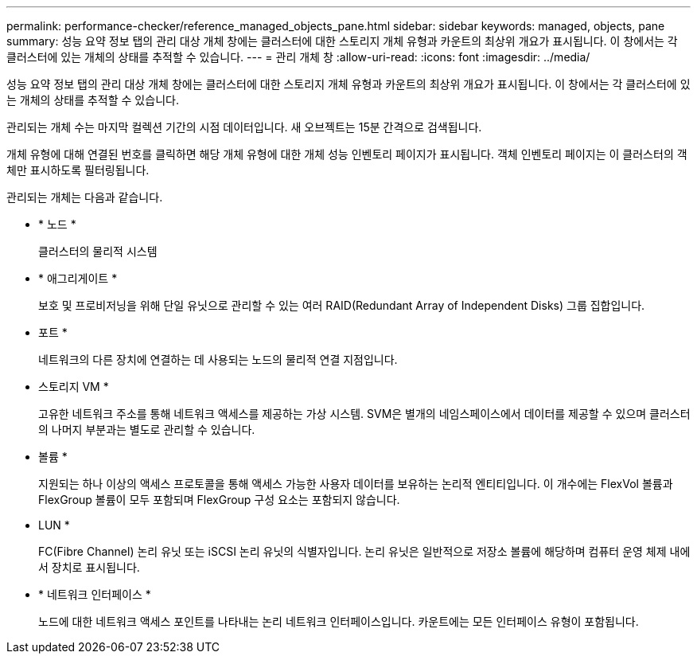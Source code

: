 ---
permalink: performance-checker/reference_managed_objects_pane.html 
sidebar: sidebar 
keywords: managed, objects, pane 
summary: 성능 요약 정보 탭의 관리 대상 개체 창에는 클러스터에 대한 스토리지 개체 유형과 카운트의 최상위 개요가 표시됩니다. 이 창에서는 각 클러스터에 있는 개체의 상태를 추적할 수 있습니다. 
---
= 관리 개체 창
:allow-uri-read: 
:icons: font
:imagesdir: ../media/


[role="lead"]
성능 요약 정보 탭의 관리 대상 개체 창에는 클러스터에 대한 스토리지 개체 유형과 카운트의 최상위 개요가 표시됩니다. 이 창에서는 각 클러스터에 있는 개체의 상태를 추적할 수 있습니다.

관리되는 개체 수는 마지막 컬렉션 기간의 시점 데이터입니다. 새 오브젝트는 15분 간격으로 검색됩니다.

개체 유형에 대해 연결된 번호를 클릭하면 해당 개체 유형에 대한 개체 성능 인벤토리 페이지가 표시됩니다. 객체 인벤토리 페이지는 이 클러스터의 객체만 표시하도록 필터링됩니다.

관리되는 개체는 다음과 같습니다.

* * 노드 *
+
클러스터의 물리적 시스템

* * 애그리게이트 *
+
보호 및 프로비저닝을 위해 단일 유닛으로 관리할 수 있는 여러 RAID(Redundant Array of Independent Disks) 그룹 집합입니다.

* 포트 *
+
네트워크의 다른 장치에 연결하는 데 사용되는 노드의 물리적 연결 지점입니다.

* 스토리지 VM *
+
고유한 네트워크 주소를 통해 네트워크 액세스를 제공하는 가상 시스템. SVM은 별개의 네임스페이스에서 데이터를 제공할 수 있으며 클러스터의 나머지 부분과는 별도로 관리할 수 있습니다.

* 볼륨 *
+
지원되는 하나 이상의 액세스 프로토콜을 통해 액세스 가능한 사용자 데이터를 보유하는 논리적 엔티티입니다. 이 개수에는 FlexVol 볼륨과 FlexGroup 볼륨이 모두 포함되며 FlexGroup 구성 요소는 포함되지 않습니다.

* LUN *
+
FC(Fibre Channel) 논리 유닛 또는 iSCSI 논리 유닛의 식별자입니다. 논리 유닛은 일반적으로 저장소 볼륨에 해당하며 컴퓨터 운영 체제 내에서 장치로 표시됩니다.

* * 네트워크 인터페이스 *
+
노드에 대한 네트워크 액세스 포인트를 나타내는 논리 네트워크 인터페이스입니다. 카운트에는 모든 인터페이스 유형이 포함됩니다.


